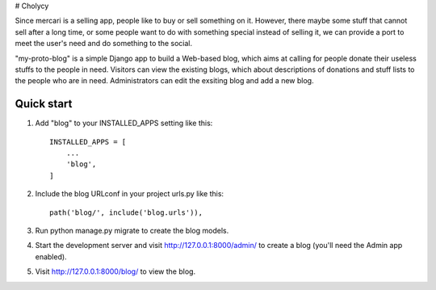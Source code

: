 # Cholycy

Since mercari is a selling app, people like to buy or sell something on it. However, there maybe some stuff that cannot sell after a long time, or some people want to do with something special instead of selling it, we can provide a port to meet the user's need and do something to the social.

"my-proto-blog" is a simple Django app to build a Web-based blog, which aims at calling for people donate their useless stuffs to the people in need. Visitors can view the existing blogs, which about descriptions of donations and stuff lists to the people who are in need. Administrators can edit the exsiting blog and add a new blog.  

Quick start
-----------
1. Add "blog" to your INSTALLED_APPS setting like this::

    INSTALLED_APPS = [
        ...
        'blog',
    ]

2. Include the blog URLconf in your project urls.py like this::

    path('blog/', include('blog.urls')),

3. Run python manage.py migrate to create the blog models.

4. Start the development server and visit http://127.0.0.1:8000/admin/ to create a blog (you'll need the Admin app enabled).

5. Visit http://127.0.0.1:8000/blog/ to view the blog.

